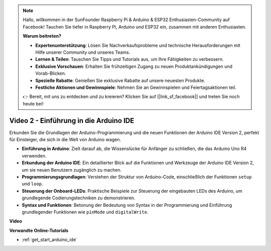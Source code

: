 .. note::

    Hallo, willkommen in der SunFounder Raspberry Pi & Arduino & ESP32 Enthusiasten-Community auf Facebook! Tauchen Sie tiefer in Raspberry Pi, Arduino und ESP32 ein, zusammen mit anderen Enthusiasten.

    **Warum beitreten?**

    - **Expertenunterstützung**: Lösen Sie Nachverkaufsprobleme und technische Herausforderungen mit Hilfe unserer Community und unseres Teams.
    - **Lernen & Teilen**: Tauschen Sie Tipps und Tutorials aus, um Ihre Fähigkeiten zu verbessern.
    - **Exklusive Vorschauen**: Erhalten Sie frühzeitigen Zugang zu neuen Produktankündigungen und Vorab-Blicken.
    - **Spezielle Rabatte**: Genießen Sie exklusive Rabatte auf unsere neuesten Produkte.
    - **Festliche Aktionen und Gewinnspiele**: Nehmen Sie an Gewinnspielen und Feiertagsaktionen teil.

    👉 Bereit, mit uns zu entdecken und zu kreieren? Klicken Sie auf [|link_sf_facebook|] und treten Sie noch heute bei!

Video 2 - Einführung in die Arduino IDE
=============================================

Erkunden Sie die Grundlagen der Arduino-Programmierung und die neuen Funktionen der Arduino IDE Version 2, perfekt für Einsteiger, die sich in die Welt von Arduino wagen.

* **Einführung in Arduino**: Zielt darauf ab, die Wissenslücke für Anfänger zu schließen, die das Arduino Uno R4 verwenden.
* **Erkundung der Arduino IDE**: Ein detaillierter Blick auf die Funktionen und Werkzeuge der Arduino IDE Version 2, um sie neuen Benutzern zugänglich zu machen.
* **Programmierungsgrundlagen**: Verstehen der Struktur von Arduino-Code, einschließlich der Funktionen ``setup`` und ``loop``.
* **Steuerung der Onboard-LEDs**: Praktische Beispiele zur Steuerung der eingebauten LEDs des Arduino, um grundlegende Codierungstechniken zu demonstrieren.
* **Syntax und Funktionen**: Betonung der Bedeutung von Syntax in der Programmierung und Einführung grundlegender Funktionen wie ``pinMode`` und ``digitalWrite``.

**Video**

.. raw:: html

    <iframe width="600" height="400" src="https://www.youtube.com/embed/220eY_hEL80?si=RiBECXVSQMdsTbci" title="YouTube video player" frameborder="0" allow="accelerometer; autoplay; clipboard-write; encrypted-media; gyroscope; picture-in-picture; web-share" allowfullscreen></iframe>

    <br/><br/>

**Verwandte Online-Tutorials**

* :ref:`get_start_arduino_ide`
